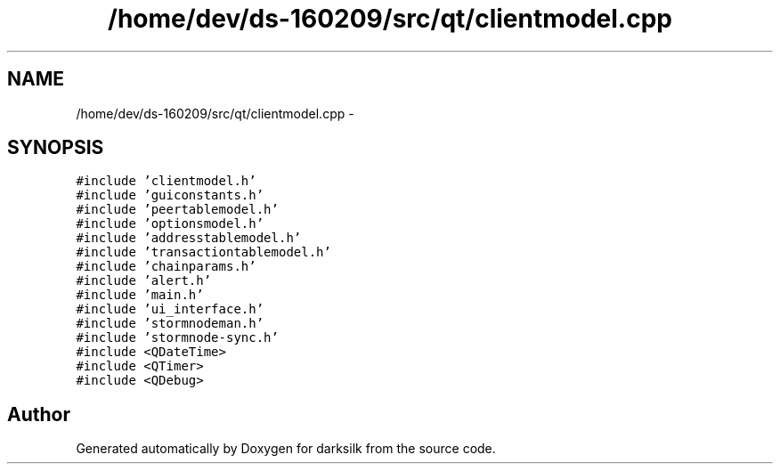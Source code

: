 .TH "/home/dev/ds-160209/src/qt/clientmodel.cpp" 3 "Wed Feb 10 2016" "Version 1.0.0.0" "darksilk" \" -*- nroff -*-
.ad l
.nh
.SH NAME
/home/dev/ds-160209/src/qt/clientmodel.cpp \- 
.SH SYNOPSIS
.br
.PP
\fC#include 'clientmodel\&.h'\fP
.br
\fC#include 'guiconstants\&.h'\fP
.br
\fC#include 'peertablemodel\&.h'\fP
.br
\fC#include 'optionsmodel\&.h'\fP
.br
\fC#include 'addresstablemodel\&.h'\fP
.br
\fC#include 'transactiontablemodel\&.h'\fP
.br
\fC#include 'chainparams\&.h'\fP
.br
\fC#include 'alert\&.h'\fP
.br
\fC#include 'main\&.h'\fP
.br
\fC#include 'ui_interface\&.h'\fP
.br
\fC#include 'stormnodeman\&.h'\fP
.br
\fC#include 'stormnode-sync\&.h'\fP
.br
\fC#include <QDateTime>\fP
.br
\fC#include <QTimer>\fP
.br
\fC#include <QDebug>\fP
.br

.SH "Author"
.PP 
Generated automatically by Doxygen for darksilk from the source code\&.
